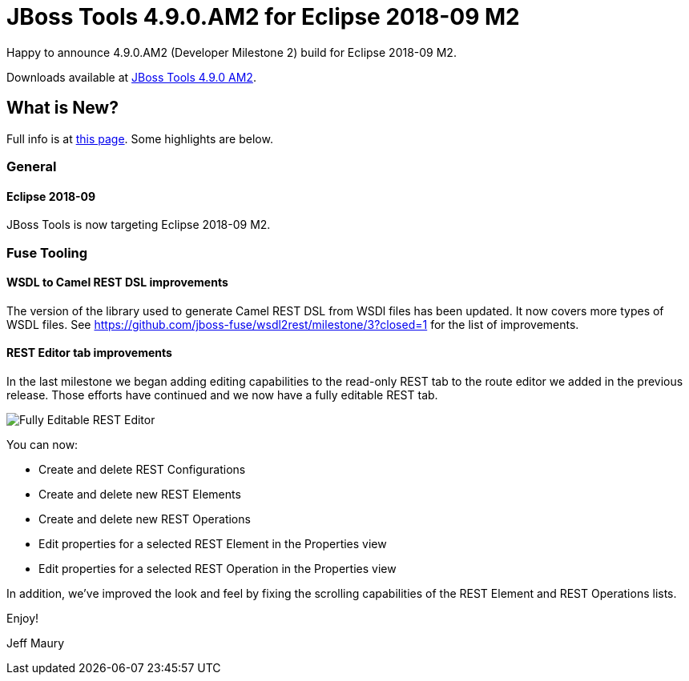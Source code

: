 = JBoss Tools 4.9.0.AM2 for Eclipse 2018-09 M2
:page-layout: blog
:page-author: jeffmaury
:page-tags: [release, jbosstools, devstudio, jbosscentral]
:page-date: 2018-08-21

Happy to announce 4.9.0.AM2 (Developer Milestone 2) build for Eclipse 2018-09 M2.

Downloads available at link:/downloads/jbosstools/photon/4.9.0.AM2.html[JBoss Tools 4.9.0 AM2].

== What is New?

Full info is at link:/documentation/whatsnew/jbosstools/4.9.0.AM2.html[this page]. Some highlights are below.

=== General

==== Eclipse 2018-09

JBoss Tools is now targeting Eclipse 2018-09 M2.

=== Fuse Tooling

==== WSDL to Camel REST DSL improvements

The version of the library used to generate Camel REST DSL from WSDl files has been updated. It now covers more types of WSDL files. See https://github.com/jboss-fuse/wsdl2rest/milestone/3?closed=1 for the list of improvements.

==== REST Editor tab improvements

In the last milestone we began adding editing capabilities to the read-only REST tab to the route editor we added in the previous release. Those efforts have continued and we now have a fully editable REST tab.

image::/documentation/whatsnew/fusetools/images/fuse-editor-rest-tab-properties-11.1.0.am2.jpg[Fully Editable REST Editor]

You can now:

* Create and delete REST Configurations
* Create and delete new REST Elements
* Create and delete new REST Operations
* Edit properties for a selected REST Element in the Properties view
* Edit properties for a selected REST Operation in the Properties view

In addition, we've improved the look and feel by fixing the scrolling capabilities of the REST Element and REST Operations lists. 


Enjoy!

Jeff Maury